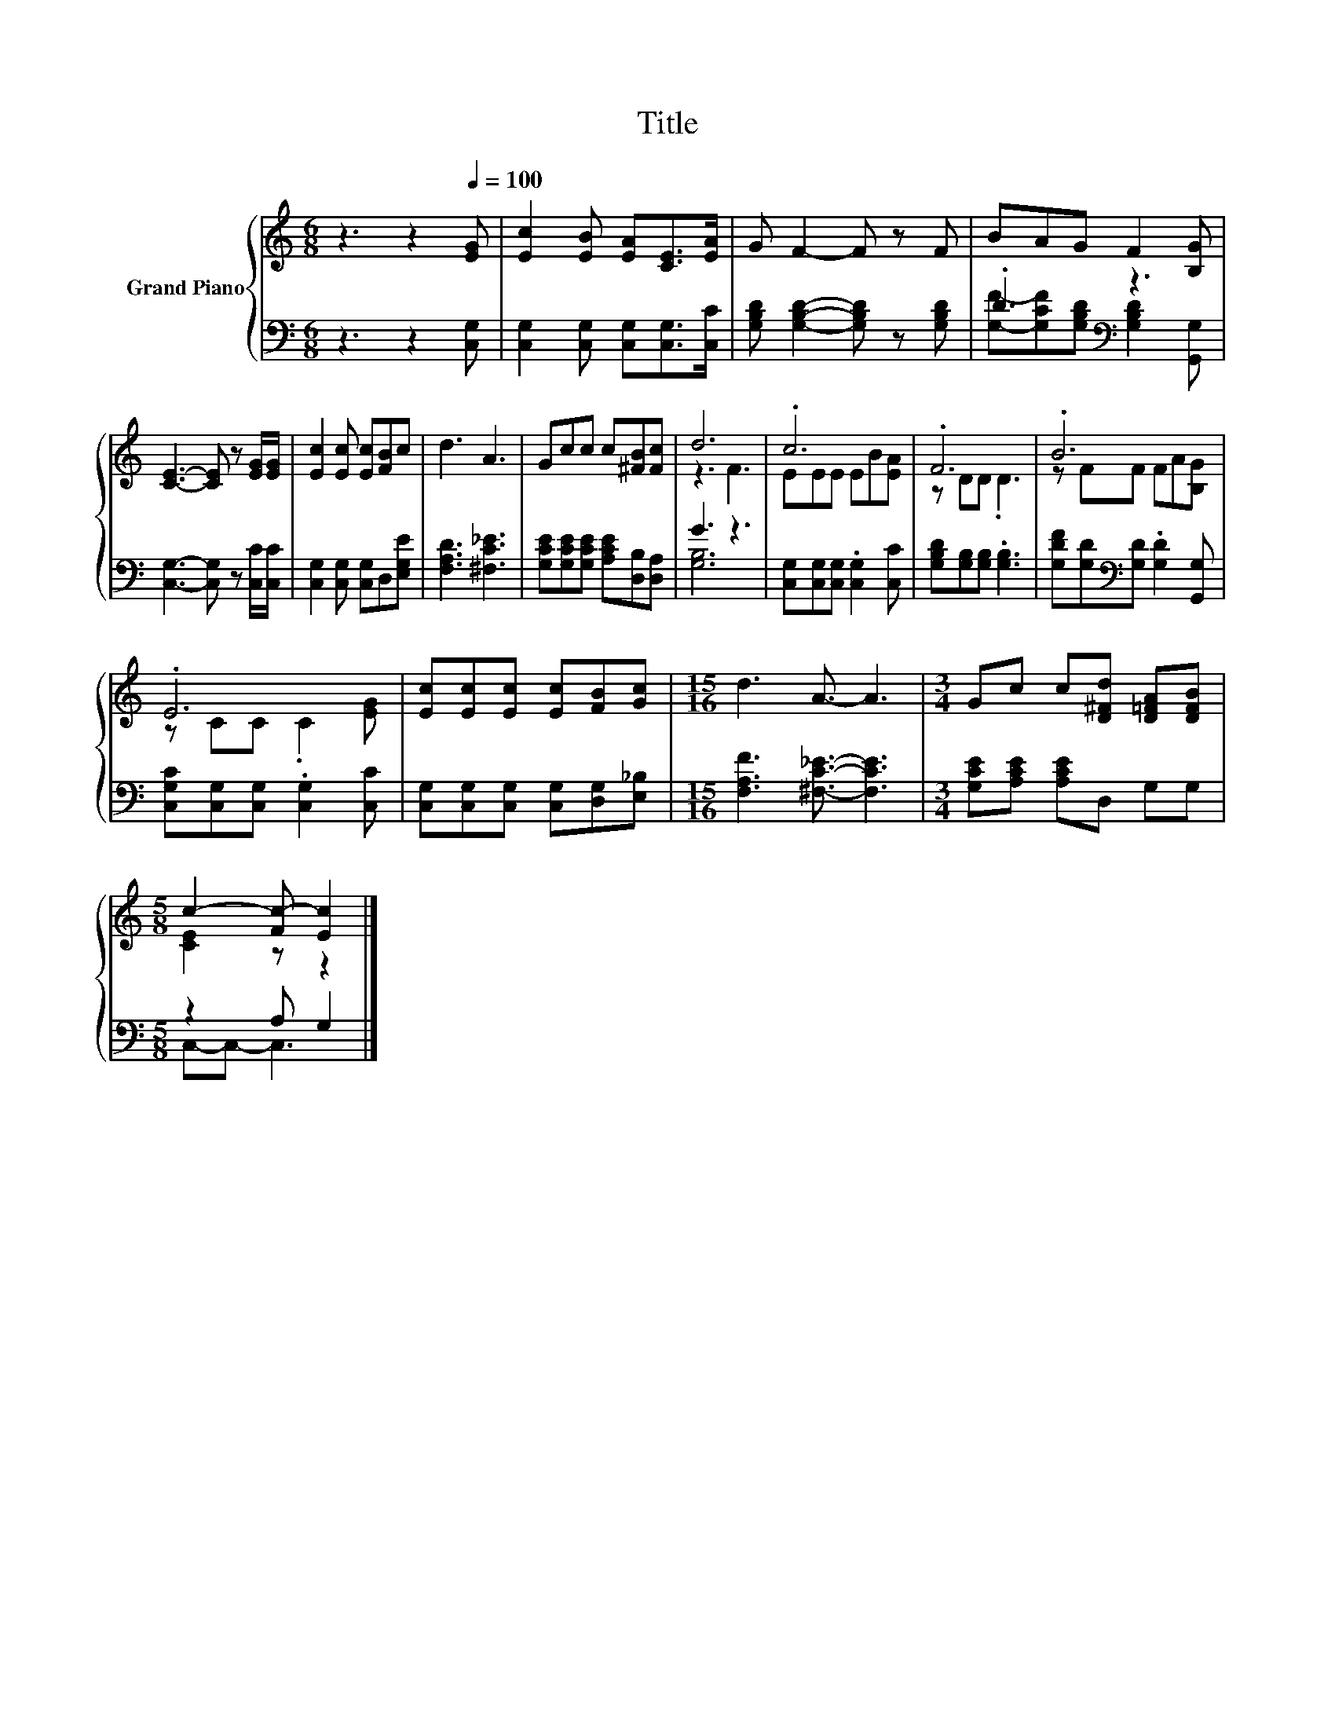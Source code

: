 X:1
T:Title
%%score { ( 1 4 ) | ( 2 3 ) }
L:1/8
M:6/8
K:C
V:1 treble nm="Grand Piano"
V:4 treble 
V:2 bass 
V:3 bass 
V:1
 z3 z2[Q:1/4=100] [EG] | [Ec]2 [EB] [EA][CE]>[EA] | G F2- F z F | BAG F2 [B,G] | %4
 [CE]3- [CE] z [EG]/[EG]/ | [Ec]2 [Ec] [Ec][FB]c | d3 A3 | Gcc c[^FB][Fc] | d6 | .c6 | .F6 | .B6 | %12
 .E6 | [Ec][Ec][Ec] [Ec][FB][Gc] |[M:15/16] d3 A3/2- A3 |[M:3/4] Gc c[D^Fd] [D=FA][DFB] | %16
[M:5/8] c2- [Fc-] [Ec]2 |] %17
V:2
 z3 z2 [C,G,] | [C,G,]2 [C,G,] [C,G,][C,G,]>[C,C] | [G,B,D] [G,B,D]2- [G,B,D] z [G,B,D] | %3
 .D3[K:bass] z3 | [C,G,]3- [C,G,] z [C,C]/[C,C]/ | [C,G,]2 [C,G,] [C,G,]D,[E,G,E] | %6
 [F,A,D]3 [^F,C_E]3 | [G,CE][G,CE][G,CE] [A,CE][D,B,][D,A,] | G3 z3 | %9
 [C,G,][C,G,][C,G,] .[C,G,]2 [C,C] | [G,B,D][G,B,][G,B,] .[G,B,]3 | %11
 [G,DF][G,D][K:bass][G,D] .[G,D]2 [G,,G,] | [C,G,C][C,G,][C,G,] .[C,G,]2 [C,C] | %13
 [C,G,][C,G,][C,G,] [C,G,][D,G,][E,_B,] |[M:15/16] [F,A,F]3 [^F,C_E]3/2- [F,CE]3 | %15
[M:3/4] [G,CE][A,CE] [A,CE]D, G,G, |[M:5/8] z2 A, G,2 |] %17
V:3
 x6 | x6 | x6 | [G,F]-[G,CF][K:bass][G,B,D] [G,B,D]2 [G,,G,] | x6 | x6 | x6 | x6 | [G,B,]6 | x6 | %10
 x6 | x2[K:bass] x4 | x6 | x6 |[M:15/16] x15/2 |[M:3/4] x6 |[M:5/8] C,-C,- C,3 |] %17
V:4
 x6 | x6 | x6 | x6 | x6 | x6 | x6 | x6 | z3 F3 | EEE EB[EA] | z DD .D3 | z FF FA[B,G] | %12
 z CC .C2 [EG] | x6 |[M:15/16] x15/2 |[M:3/4] x6 |[M:5/8] [CE]2 z z2 |] %17

